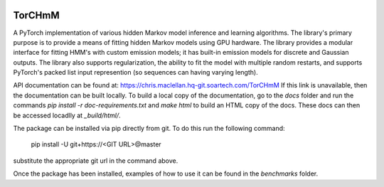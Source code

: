 .. image:: https://github.com/soartech/torchmm/blob/master/docs/logo/TorCHmm.png
   :height: 64 px
   :width: 64 px
   :alt: TorCHmM Logo
   :align: left

TorCHmM
=======

.. image:: https://hq-git.soartech.com/chris.maclellan/hmm_torch/badges/master/pipeline.svg
     :target: https://hq-git.soartech.com/chris.maclellan/hmm_torch/commits/master
     :alt: Pipeline Status

.. image:: https://hq-git.soartech.com/chris.maclellan/hmm_torch/badges/master/coverage.svg
     :target: https://chris.maclellan.hq-git.soartech.com/TorCHmM/coverage/
     :alt: Coverage Report

A PyTorch implementation of various hidden Markov model inference and learning
algorithms. The library's primary purpose is to provide a means of fitting
hidden Markov models using GPU hardware. The library provides a modular
interface for fitting HMM's with custom emission models; it has built-in
emission models for discrete and Gaussian outputs. The library also supports
regularization, the ability to fit the model with multiple random restarts, and
supports PyTorch's packed list input represention (so sequences can having
varying length).

API documentation can be found at: https://chris.maclellan.hq-git.soartech.com/TorCHmM
If this link is unavailable, then the documentation can be built locally. To
build a local copy of the documentation, go to the `docs` folder and run the
commands `pip install -r doc-requirements.txt` and `make html` to build an HTML
copy of the docs. These docs can then be accessed locadlly at `_build/html/`.

The package can be installed via pip directly from git. To do this run the following command:

    pip install -U git+https://<GIT URL>@master

substitute the appropriate git url in the command above.

Once the package has been installed, examples of how to use it can be found in
the `benchmarks` folder. 
